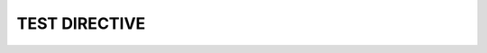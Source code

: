 .. title:: The Document Title
.. tag:: tag1, tag2, tag3
.. template:: article_template.html

====================
TEST DIRECTIVE
====================

